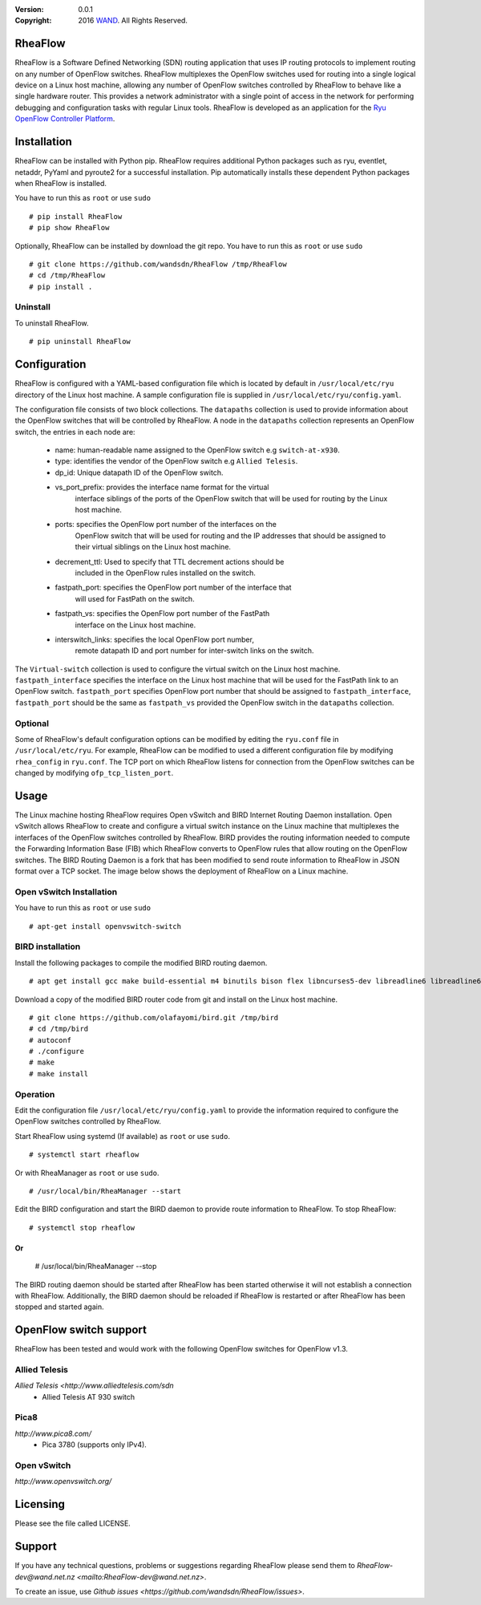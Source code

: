 :version: 0.0.1
:copyright: 2016 `WAND <http://wand.net.nz/>`_.  All Rights Reserved.

.. meta::
   :keywords: Openflow, Ryu, RheaFlow, Routing, SDN

========
RheaFlow
========

RheaFlow is a Software Defined Networking (SDN) routing application that uses IP routing protocols to implement routing on any number of OpenFlow switches. RheaFlow multiplexes the OpenFlow switches used for routing into a single logical device on a Linux host machine, allowing any number of OpenFlow switches controlled by RheaFlow to behave like a single hardware router. This provides a network administrator with a single point of access in the network for performing debugging and configuration tasks with regular Linux tools. RheaFlow is developed as an application for the `Ryu OpenFlow Controller Platform <http://osrg.github.io/ryu/>`_.

============
Installation
============

RheaFlow can be installed with Python pip. RheaFlow requires additional Python packages such as ryu, eventlet, netaddr, PyYaml and pyroute2 for a successful installation. Pip automatically installs these dependent Python packages when RheaFlow is installed.

You have to run this as ``root`` or use ``sudo``
::
  # pip install RheaFlow
  # pip show RheaFlow

Optionally, RheaFlow can be installed by download the git repo.
You have to run this as ``root`` or use ``sudo``
::
  # git clone https://github.com/wandsdn/RheaFlow /tmp/RheaFlow
  # cd /tmp/RheaFlow
  # pip install .

Uninstall
---------

To uninstall RheaFlow.
::
  # pip uninstall RheaFlow

=============
Configuration
=============

RheaFlow is configured with a YAML-based configuration file which is located by default in ``/usr/local/etc/ryu`` directory of the Linux host machine. A sample configuration file is supplied in ``/usr/local/etc/ryu/config.yaml``. 

The configuration file consists of two block collections. The ``datapaths`` collection is used to provide information about the OpenFlow switches that will be controlled by RheaFlow. A node in the ``datapaths`` collection represents an OpenFlow switch, the entries in each node are:

  * name: human-readable name assigned to the OpenFlow switch e.g ``switch-at-x930``.
  * type: identifies the vendor of the OpenFlow switch e.g ``Allied Telesis``.
  * dp_id: Unique datapath ID of the OpenFlow switch.
  * vs_port_prefix: provides the interface name format for the virtual
                    interface siblings of the ports of the OpenFlow switch that will be used
                    for routing by the Linux host machine.
  * ports: specifies the OpenFlow port number of the interfaces on the
           OpenFlow switch that will be used for routing and the IP addresses
           that should be assigned to their virtual siblings on the Linux host machine.
  * decrement_ttl: Used to specify that TTL decrement actions should be
                   included in the OpenFlow rules installed on the switch.
  * fastpath_port: specifies the OpenFlow port number of the interface that
                   will used for FastPath on the switch.
  * fastpath_vs: specifies the OpenFlow port number of the FastPath
                 interface on the Linux host machine.
  * interswitch_links: specifies the local OpenFlow port number,
                       remote datapath ID and port number for inter-switch links on the switch.

The ``Virtual-switch`` collection is used to configure the virtual switch on the Linux host machine. ``fastpath_interface`` specifies the interface on the Linux host machine that will be used for the FastPath link to an OpenFlow switch. ``fastpath_port`` specifies OpenFlow port number that should be assigned to ``fastpath_interface``, ``fastpath_port`` should be the same as ``fastpath_vs`` provided the OpenFlow switch in the ``datapaths`` collection.

Optional
--------

Some of RheaFlow's default configuration options can be modified by editing the ``ryu.conf`` file in ``/usr/local/etc/ryu``. For example, RheaFlow can be modified to used a different configuration file by modifying ``rhea_config`` in ``ryu.conf``. The TCP port on which RheaFlow listens for connection from the OpenFlow switches can be changed by modifying ``ofp_tcp_listen_port``.

=====
Usage
=====

The Linux machine hosting RheaFlow requires Open vSwitch and BIRD Internet Routing Daemon installation. Open vSwitch allows RheaFlow to create and configure a virtual switch instance on the Linux machine that multiplexes the interfaces of the OpenFlow switches controlled by RheaFlow. BIRD provides the routing information needed to compute the Forwarding Information Base (FIB) which RheaFlow converts to OpenFlow rules that allow routing on the OpenFlow switches. The BIRD Routing Daemon is a fork that has been modified to send route information to RheaFlow in JSON format over a TCP socket. The image below shows the deployment of RheaFlow on a Linux machine.

.. image:: docs/images/RheaFlow.png

Open vSwitch Installation
-------------------------

You have to run this as ``root`` or use ``sudo``
::
  # apt-get install openvswitch-switch

BIRD installation
-----------------

Install the following packages to compile the modified BIRD routing daemon.
::
  # apt get install gcc make build-essential m4 binutils bison flex libncurses5-dev libreadline6 libreadline6-dev automake autoconf libzmq3-dev

Download a copy of the modified BIRD router code from git and install on the Linux host machine.
::
  # git clone https://github.com/olafayomi/bird.git /tmp/bird
  # cd /tmp/bird
  # autoconf
  # ./configure
  # make
  # make install

Operation
---------

Edit the configuration file ``/usr/local/etc/ryu/config.yaml`` to provide the information required to configure the OpenFlow switches controlled by RheaFlow.

Start RheaFlow using systemd (If available) as ``root`` or use ``sudo``.
::
   # systemctl start rheaflow 

Or with RheaManager as ``root`` or use ``sudo``.
::
  # /usr/local/bin/RheaManager --start

Edit the BIRD configuration and start the BIRD daemon to provide route information to RheaFlow.
To stop RheaFlow:
::
  # systemctl stop rheaflow
Or
::
  # /usr/local/bin/RheaManager --stop
The BIRD routing daemon should be started after RheaFlow has been started otherwise it will not establish a connection with RheaFlow. Additionally, the BIRD daemon should be reloaded if RheaFlow is restarted or after RheaFlow has been stopped and started again.
 
=======================
OpenFlow switch support
=======================

RheaFlow has been tested and would work with the following OpenFlow switches for OpenFlow v1.3.

Allied Telesis
--------------

`Allied Telesis <http://www.alliedtelesis.com/sdn`
 * Allied Telesis AT 930 switch

Pica8
-----

`http://www.pica8.com/`
 * Pica 3780 (supports only IPv4).

Open vSwitch
------------

`http://www.openvswitch.org/`

=========
Licensing
=========

Please see the file called LICENSE.

=======
Support
=======

If you have any technical questions, problems or suggestions regarding RheaFlow please send them to `RheaFlow-dev@wand.net.nz <mailto:RheaFlow-dev@wand.net.nz>`.

To create an issue, use `Github issues <https://github.com/wandsdn/RheaFlow/issues>`.
